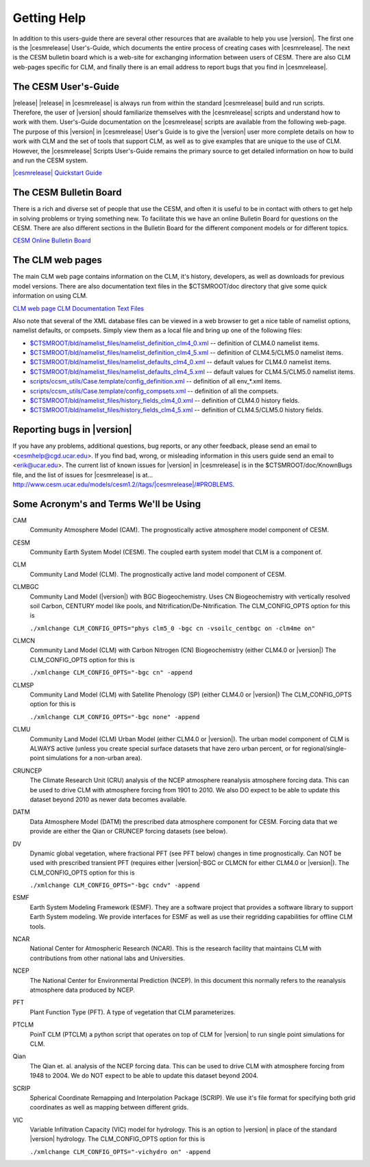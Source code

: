 .. _getting-help:

==============
 Getting Help
==============
In addition to this users-guide there are several other resources that are available to help you use |version|. The first one is the |cesmrelease| User's-Guide, which documents the entire process of creating cases with |cesmrelease|. The next is the CESM bulletin board which is a web-site for exchanging information between users of CESM. There are also CLM web-pages specific for CLM, and finally there is an email address to report bugs that you find in |cesmrelease|.

---------------------------
The CESM User's-Guide
---------------------------
|release|
|release| in |cesmrelease| is always run from within the standard |cesmrelease| build and run scripts. Therefore, the user of |version| should familiarize themselves with the |cesmrelease| scripts and understand how to work with them. User's-Guide documentation on the |cesmrelease| scripts are available from the following web-page. The purpose of this |version| in |cesmrelease| User's Guide is to give the |version| user more complete details on how to work with CLM and the set of tools that support CLM, as well as to give examples that are unique to the use of CLM. However, the |cesmrelease| Scripts User's-Guide remains the primary source to get detailed information on how to build and run the CESM system.

`|cesmrelease| Quickstart Guide <https://escomp.github.io/cesm/release-cesm2/>`_

-----------------------
The CESM Bulletin Board
-----------------------

There is a rich and diverse set of people that use the CESM, and often it is useful to be in contact with others to get help in solving problems or trying something new. To facilitate this we have an online Bulletin Board for questions on the CESM. There are also different sections in the Bulletin Board for the different component models or for different topics.

`CESM Online Bulletin Board <http://bb.cgd.ucar.edu/>`_

-----------------
The CLM web pages
-----------------

The main CLM web page contains information on the CLM, it's history, developers, as well as downloads for previous model versions. There are also documentation text files in the $CTSMROOT/doc directory that give some quick information on using CLM.

`CLM web page <http://www.cgd.ucar.edu/tss/clm/>`_
`CLM Documentation Text Files <CLM-URL>`_

Also note that several of the XML database files can be viewed in a web browser to get a nice table of namelist options, namelist defaults, or compsets. Simply view them as a local file and bring up one of the following files:

- `$CTSMROOT/bld/namelist_files/namelist_definition_clm4_0.xml <CLM-URL>`_ -- definition of CLM4.0 namelist items.
- `$CTSMROOT/bld/namelist_files/namelist_definition_clm4_5.xml <CLM-URL>`_ -- definition of CLM4.5/CLM5.0 namelist items.
- `$CTSMROOT/bld/namelist_files/namelist_defaults_clm4_0.xml <CLM-URL>`_ -- default values for CLM4.0 namelist items.
- `$CTSMROOT/bld/namelist_files/namelist_defaults_clm4_5.xml <CLM-URL>`_ -- default values for CLM4.5/CLM5.0 namelist items.
- `scripts/ccsm_utils/Case.template/config_definition.xml <CLM-URL>`_ -- definition of all env_*.xml items.
- `scripts/ccsm_utils/Case.template/config_compsets.xml <CLM-URL>`_ -- definition of all the compsets.
- `$CTSMROOT/bld/namelist_files/history_fields_clm4_0.xml <CLM-URL>`_ -- definition of CLM4.0 history fields.
- `$CTSMROOT/bld/namelist_files/history_fields_clm4_5.xml <CLM-URL>`_ -- definition of CLM4.5/CLM5.0 history fields.

----------------------------
Reporting bugs in |version|
----------------------------

If you have any problems, additional questions, bug reports, or any other feedback, please send an email to <`cesmhelp@cgd.ucar.edu <cesmhelp@cgd.ucar.edu>`_>. If you find bad, wrong, or misleading information in this users guide send an email to <`erik@ucar.edu <mailto:erik@ucar.edu>`_>. The current list of known issues for |version| in |cesmrelease| is in the $CTSMROOT/doc/KnownBugs file, and the list of issues for |cesmrelease| is at... 
`http://www.cesm.ucar.edu/models/cesm1.2//tags/|cesmrelease|/#PROBLEMS <http://www.cesm.ucar.edu/models/cesm1.2//tags/|cesmrelease|/#PROBLEMS>`_.

---------------------------------------
Some Acronym's and Terms We'll be Using
---------------------------------------

CAM
  Community Atmosphere Model (CAM). The prognostically active atmosphere model component of CESM.

CESM
  Community Earth System Model (CESM). The coupled earth system model that CLM is a component of.

CLM
  Community Land Model (CLM). The prognostically active land model component of CESM.

CLMBGC
  Community Land Model (|version|) with BGC Biogeochemistry. Uses CN Biogeochemistry with vertically resolved soil Carbon, CENTURY model like pools, and Nitrification/De-Nitrification. The CLM_CONFIG_OPTS option for this is

  ``./xmlchange CLM_CONFIG_OPTS="phys clm5_0 -bgc cn -vsoilc_centbgc on -clm4me on"``

CLMCN
  Community Land Model (CLM) with Carbon Nitrogen (CN) Biogeochemistry (either CLM4.0 or |version|) The CLM_CONFIG_OPTS option for this is

  ``./xmlchange CLM_CONFIG_OPTS="-bgc cn" -append``

CLMSP
  Community Land Model (CLM) with Satellite Phenology (SP) (either CLM4.0 or |version|) The CLM_CONFIG_OPTS option for this is

  ``./xmlchange CLM_CONFIG_OPTS="-bgc none" -append``

CLMU
  Community Land Model (CLM) Urban Model (either CLM4.0 or |version|). The urban model component of CLM is ALWAYS active (unless you create special surface datasets that have zero urban percent, or for regional/single-point simulations for a non-urban area).

CRUNCEP
  The Climate Research Unit (CRU) analysis of the NCEP atmosphere reanalysis atmosphere forcing data. This can be used to drive CLM with atmosphere forcing from 1901 to 2010. We also DO expect to be able to update this dataset beyond 2010 as newer data becomes available.

DATM
  Data Atmosphere Model (DATM) the prescribed data atmosphere component for CESM. Forcing data that we provide are either the Qian or CRUNCEP forcing datasets (see below).

DV
  Dynamic global vegetation, where fractional PFT (see PFT below) changes in time prognostically. Can NOT be used with prescribed transient PFT (requires either |version|-BGC or CLMCN for either CLM4.0 or |version|). The CLM_CONFIG_OPTS option for this is

  ``./xmlchange CLM_CONFIG_OPTS="-bgc cndv" -append``

ESMF
  Earth System Modeling Framework (ESMF). They are a software project that provides a software library to support Earth System modeling. We provide interfaces for ESMF as well as use their regridding capabilities for offline CLM tools.

NCAR
  National Center for Atmospheric Research (NCAR). This is the research facility that maintains CLM with contributions from other national labs and Universities.

NCEP
  The National Center for Environmental Prediction (NCEP). In this document this normally refers to the reanalysis atmosphere data produced by NCEP.

PFT
  Plant Function Type (PFT). A type of vegetation that CLM parameterizes.

PTCLM
  PoinT CLM (PTCLM) a python script that operates on top of CLM for |version| to run single point simulations for CLM.

Qian
  The Qian et. al. analysis of the NCEP forcing data. This can be used to drive CLM with atmosphere forcing from 1948 to 2004. We do NOT expect to be able to update this dataset beyond 2004.

SCRIP
  Spherical Coordinate Remapping and Interpolation Package (SCRIP). We use it's file format for specifying both grid coordinates as well as mapping between different grids.

VIC
  Variable Infiltration Capacity (VIC) model for hydrology. This is an option to |version| in place of the standard |version| hydrology. The CLM_CONFIG_OPTS option for this is

  ``./xmlchange CLM_CONFIG_OPTS="-vichydro on" -append``
